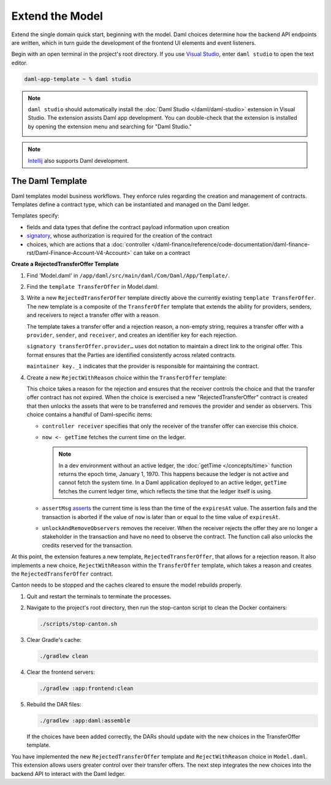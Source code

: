 .. Copyright (c) 2024 Digital Asset (Switzerland) GmbH and/or its affiliates. All rights reserved.
.. SPDX-License-Identifier: Apache-2.0

Extend the Model
================

Extend the single domain quick start, beginning with the model. 
Daml choices determine how the backend API endpoints are written, which in turn guide the development of the frontend UI elements and event listeners.

Begin with an open terminal in the project's root directory. 
If you use `Visual Studio <https://code.visualstudio.com/docs/languages/java>`_, enter ``daml studio`` to open the text editor.

.. code-block:: bash

   daml-app-template ~ % daml studio

.. note::
   ``daml studio`` should automatically install the :doc:`Daml Studio </daml/daml-studio>` extension in Visual Studio. The extension assists Daml app development. You can double-check that the extension is installed by opening the extension menu and searching for "Daml Studio."

   .. image:: images/daml-studio-extension.png
      :alt: Visual Studio Daml Studio extension

.. note::
   `Intellij <https://www.jetbrains.com/idea/>`_ also supports Daml development.

The Daml Template
-----------------

Daml templates model business workflows. They enforce rules regarding the creation and management of contracts. Templates define a contract type, which can be instantiated and managed on the Daml ledger. 

Templates specify: 

- fields and data types that define the contract payload information upon creation
- `signatory <https://docs.daml.com/concepts/ledger-model/ledger-integrity.html#signatories-agreements-and-maintainers>`_, whose authorization is required for the creation of the contract
- choices, which are actions that a :doc:`controller </daml-finance/reference/code-documentation/daml-finance-rst/Daml-Finance-Account-V4-Account>` can take on a contract

**Create a RejectedTransferOffer Template**

1. Find 'Model.daml' in ``/app/daml/src/main/daml/Com/Daml/App/Template/``. 

   .. image:: images/daml-model-file-tree.png
      :width: 250px
      :alt: Daml model file tree

2. Find the ``template TransferOffer`` in Model.daml.

3. Write a new ``RejectedTransferOffer`` template directly above the currently existing ``template TransferOffer``. The new template is a composite of the ``TransferOffer`` template that extends the ability for providers, senders, and receivers to reject a transfer offer with a reason. 

   .. code-block:: daml
      :linenos:
      :lineno-start: 167

         template RejectedTransferOffer
         with
            transferOffer : TransferOffer
            rejectionReason : Text
         where
            signatory transferOffer.provider, transferOffer.sender, transferOffer.receiver

            ensure rejectionReason /= ""

            key (transferOffer.provider, transferOffer.sender, transferOffer.receiver, transferOffer.trackingId) : (Party, Party, Party, Text)
            maintainer key._1

   The template takes a transfer offer and a rejection reason, a non-empty string, requires a transfer offer with a ``provider``, ``sender``, and ``receiver``, and creates an identifier key for each rejection. 

   ``signatory transferOffer.provider…`` uses dot notation to maintain a direct link to the original offer. This format ensures that the Parties are identified consistently across related contracts.

   ``maintainer key._1`` indicates that the provider is responsible for maintaining the contract. 

4. Create a new ``RejectWithReason`` choice within the ``TransferOffer`` template:

   .. code-block:: daml
      :linenos:
      :lineno-start: 218

         choice RejectWithReason : (ContractId RejectedTransferOffer, ContractId Transferable.I)
         with
            reason : Text
         controller receiver
         do
            now <- getTime
            assertMsg "The transfer offer has expired and cannot be rejected" (now < expiresAt)
            rejectedOfferCid <- create RejectedTransferOffer with
               transferOffer = this
               rejectionReason = reason
            unlockedCid <- unlockAndRemoveObservers (S.fromList [provider, sender]) receiver lockedTransferableCid
            return (rejectedOfferCid, unlockedCid)

   This choice takes a reason for the rejection and ensures that the receiver controls the choice and that the transfer offer contract has not expired. 
   When the choice is exercised a new "RejectedTransferOffer" contract is created that then unlocks the assets that were to be transferred and removes the provider and sender as observers. 
   This choice contains a handful of Daml-specific items:

   - ``controller receiver`` specifies that only the receiver of the transfer offer can exercise this choice.
   - ``now <- getTime`` fetches the current time on the ledger. 

     .. note::
        In a dev environment without an active ledger, the :doc:`getTime </concepts/time>` function returns the epoch time, January 1, 1970. 
        This happens because the ledger is not active and cannot fetch the system time. In a Daml application deployed to an active ledger, ``getTime`` fetches the current ledger time, which reflects the time that the ledger itself is using.

   - ``assertMsg`` `asserts <https://docs.daml.com/daml/stdlib/Prelude.html#function-da-internal-assert-assertmsg-31545>`_ the current time is less than the time of the ``expiresAt`` value. The assertion fails and the transaction is aborted if the value of ``now`` is later than or equal to the time value of ``expiresAt``.
   - ``unlockAndRemoveObservers`` removes the receiver. When the receiver rejects the offer they are no longer a stakeholder in the transaction and have no need to observe the contract. The function call also unlocks the credits reserved for the transaction.

At this point, the extension features a new template, ``RejectedTransferOffer``, that allows for a rejection reason. It also implements a new choice, ``RejectWithReason`` within the ``TransferOffer`` template, which takes a reason and creates the ``RejectedTransferOffer`` contract. 

Canton needs to be stopped and the caches cleared to ensure the model rebuilds properly. 

1. Quit and restart the terminals to terminate the processes. 

2. Navigate to the project's root directory, then run the stop-canton script to clean the Docker containers:

   .. code-block:: bash

      ./scripts/stop-canton.sh

   .. image:: images/terminal-stop-daml-script.png
      :alt: Stop canton script terminal output

3. Clear Gradle's cache:

   .. code-block:: bash

      ./gradlew clean

   .. image:: images/terminal-gradlew-clean.png
      :alt: Gradle clean build success

4. Clear the frontend servers:

   .. code-block:: bash

      ./gradlew :app:frontend:clean

   .. image:: images/terminal-gradlew-frontend-clean.png
      :alt: Gradle frontend clean success

5. Rebuild the DAR files:

   .. code-block:: bash

      ./gradlew :app:daml:assemble

   If the choices have been added correctly, the DARs should update with the new choices in the TransferOffer template.

   .. image:: images/terminal-gradlew-daml-assemble.png
      :alt: Daml model assemble success

You have implemented the new ``RejectedTransferOffer`` template and ``RejectWithReason`` choice in ``Model.daml``. This extension allows users greater control over their transfer offers. The next step integrates the new choices into the backend API to interact with the Daml ledger.
